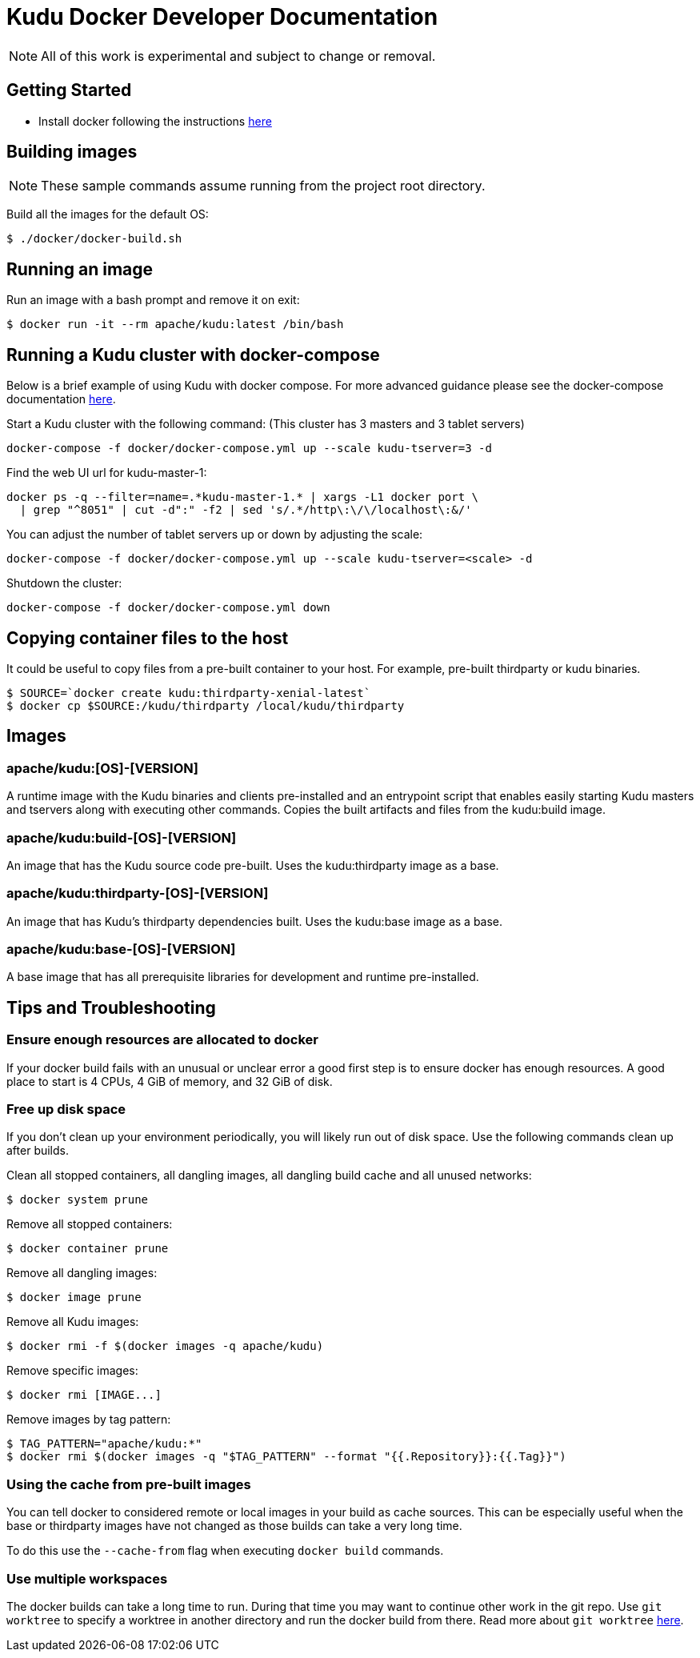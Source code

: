 // Licensed to the Apache Software Foundation (ASF) under one
// or more contributor license agreements.  See the NOTICE file
// distributed with this work for additional information
// regarding copyright ownership.  The ASF licenses this file
// to you under the Apache License, Version 2.0 (the
// "License"); you may not use this file except in compliance
// with the License.  You may obtain a copy of the License at
//
//   http://www.apache.org/licenses/LICENSE-2.0
//
// Unless required by applicable law or agreed to in writing,
// software distributed under the License is distributed on an
// "AS IS" BASIS, WITHOUT WARRANTIES OR CONDITIONS OF ANY
// KIND, either express or implied.  See the License for the
// specific language governing permissions and limitations
// under the License.

= Kudu Docker Developer Documentation

NOTE: All of this work is experimental and subject to change or removal.

== Getting Started

- Install docker following the instructions https://www.docker.com/get-started[here]

== Building images

NOTE: These sample commands assume running from the project root directory.

Build all the images for the default OS:
[source,bash]
----
$ ./docker/docker-build.sh
----

== Running an image

Run an image with a bash prompt and remove it on exit:
[source,bash]
----
$ docker run -it --rm apache/kudu:latest /bin/bash
----

== Running a Kudu cluster with docker-compose

Below is a brief example of using Kudu with docker compose. For more advanced
guidance please see the docker-compose documentation
https://docs.docker.com/compose/[here].

Start a Kudu cluster with the following command:
(This cluster has 3 masters and 3 tablet servers)
[source,bash]
----
docker-compose -f docker/docker-compose.yml up --scale kudu-tserver=3 -d
----

Find the web UI url for kudu-master-1:
[source,bash]
----
docker ps -q --filter=name=.*kudu-master-1.* | xargs -L1 docker port \
  | grep "^8051" | cut -d":" -f2 | sed 's/.*/http\:\/\/localhost\:&/'
----

You can adjust the number of tablet servers up or down by adjusting the scale:
[source,bash]
----
docker-compose -f docker/docker-compose.yml up --scale kudu-tserver=<scale> -d
----

Shutdown the cluster:
[source,bash]
----
docker-compose -f docker/docker-compose.yml down
----

== Copying container files to the host

It could be useful to copy files from a pre-built container to your host.
For example, pre-built thirdparty or kudu binaries.

[source,bash]
----
$ SOURCE=`docker create kudu:thirdparty-xenial-latest`
$ docker cp $SOURCE:/kudu/thirdparty /local/kudu/thirdparty
----

== Images

=== apache/kudu:[OS]-[VERSION]
A runtime image with the Kudu binaries and clients pre-installed
and an entrypoint script that enables easily starting Kudu
masters and tservers along with executing other commands.
Copies the built artifacts and files from the kudu:build image.

=== apache/kudu:build-[OS]-[VERSION]
An image that has the Kudu source code pre-built.
Uses the kudu:thirdparty image as a base.

=== apache/kudu:thirdparty-[OS]-[VERSION]
An image that has Kudu's thirdparty dependencies built.
Uses the kudu:base image as a base.

=== apache/kudu:base-[OS]-[VERSION]
A base image that has all prerequisite libraries for development and runtime
pre-installed.

== Tips and Troubleshooting

=== Ensure enough resources are allocated to docker
If your docker build fails with an unusual or unclear error a
good first step is to ensure docker has enough resources.
A good place to start is 4 CPUs, 4 GiB of memory, and 32 GiB of disk.

=== Free up disk space
If you don't clean up your environment periodically, you will likely
run out of disk space. Use the following commands clean up after builds.

Clean all stopped containers, all dangling images, all dangling build cache
and all unused networks:
[source,bash]
----
$ docker system prune
----

Remove all stopped containers:
[source,bash]
----
$ docker container prune
----

Remove all dangling images:
[source,bash]
----
$ docker image prune
----

Remove all Kudu images:
[source,bash]
----
$ docker rmi -f $(docker images -q apache/kudu)
----

Remove specific images:
[source,bash]
----
$ docker rmi [IMAGE...]
----

Remove images by tag pattern:
[source,bash]
----
$ TAG_PATTERN="apache/kudu:*"
$ docker rmi $(docker images -q "$TAG_PATTERN" --format "{{.Repository}}:{{.Tag}}")
----

=== Using the cache from pre-built images
You can tell docker to considered remote or local images in your build
as cache sources. This can be especially useful when the base or
thirdparty images have not changed as those builds can take a very
long time.

To do this use the `--cache-from` flag when executing `docker build`
commands.

=== Use multiple workspaces
The docker builds can take a long time to run. During that
time you may want to continue other work in the git repo. Use
`git worktree` to specify a worktree in another directory and
run the docker build from there. Read more about `git worktree`
https://git-scm.com/docs/git-worktree[here].


